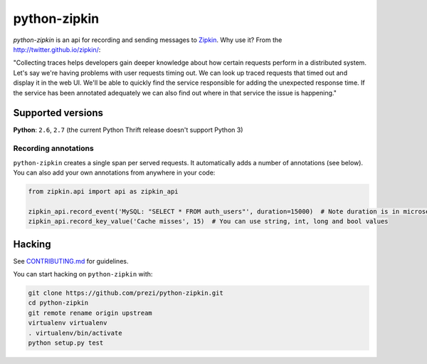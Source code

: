 python-zipkin
=============

|Build Status|

*python-zipkin* is an api for recording and sending
messages to `Zipkin <http://twitter.github.io/zipkin/>`_. Why use it?
From the http://twitter.github.io/zipkin/:

"Collecting traces helps developers gain deeper knowledge about how
certain requests perform in a distributed system. Let's say we're having
problems with user requests timing out. We can look up traced requests
that timed out and display it in the web UI. We'll be able to quickly
find the service responsible for adding the unexpected response time. If
the service has been annotated adequately we can also find out where in
that service the issue is happening."

Supported versions
------------------

**Python**: ``2.6``, ``2.7`` (the current Python Thrift release doesn't
support Python 3)

Recording annotations
~~~~~~~~~~~~~~~~~~~~~

``python-zipkin`` creates a single span per served requests. It
automatically adds a number of annotations (see below). You can also add
your own annotations from anywhere in your code:

.. code:: python

    from zipkin.api import api as zipkin_api

    zipkin_api.record_event('MySQL: "SELECT * FROM auth_users"', duration=15000)  # Note duration is in microseconds, as defined by Zipkin
    zipkin_api.record_key_value('Cache misses', 15)  # You can use string, int, long and bool values


Hacking
-------

See
`CONTRIBUTING.md <https://github.com/prezi/python-zipkin/blob/master/CONTRIBUTING.md>`_
for guidelines.

You can start hacking on ``python-zipkin`` with:

.. code:: sh

    git clone https://github.com/prezi/python-zipkin.git
    cd python-zipkin
    git remote rename origin upstream
    virtualenv virtualenv
    . virtualenv/bin/activate
    python setup.py test

.. |Build Status| image:: https://travis-ci.org/prezi/python-zipkin.svg?branch=master
   :target: https://travis-ci.org/prezi/python-zipkin
